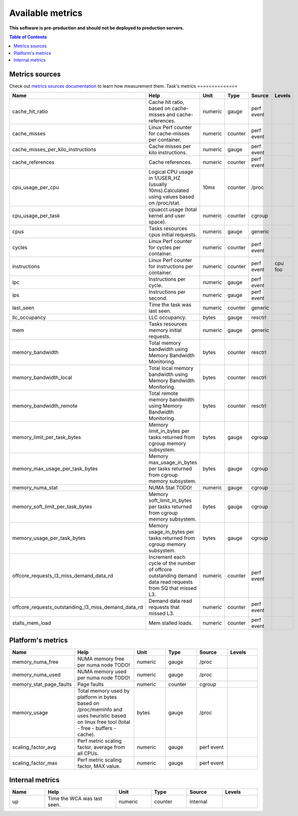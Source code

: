 
================================
Available metrics
================================

**This software is pre-production and should not be deployed to production servers.**

.. contents:: Table of Contents


Metrics sources
===============

Check out `metrics sources documentation <docs/metrics_sources.rst>`_  to learn how measurement them.
Task's metrics
==============

.. csv-table::
	:header: "Name", "Help", "Unit", "Type", "Source", "Levels"
	:widths: 10, 20, 10, 10, 10, 10

	"cache_hit_ratio", "Cache hit ratio, based on cache-misses and cache-references.", "numeric", "gauge", "perf event", ""
	"cache_misses", "Linux Perf counter for cache-misses per container.", "numeric", "counter", "perf event", ""
	"cache_misses_per_kilo_instructions", "Cache misses per kilo instructions.", "numeric", "gauge", "perf event", ""
	"cache_references", "Cache references.", "numeric", "counter", "perf event", ""
	"cpu_usage_per_cpu", "Logical CPU usage in 1/USER_HZ (usually 10ms).Calculated using values based on /proc/stat.", "10ms", "counter", "/proc", ""
	"cpu_usage_per_task", "cpuacct.usage (total kernel and user space).", "numeric", "counter", "cgroup", ""
	"cpus", "Tasks resources cpus initial requests.", "numeric", "gauge", "generic", ""
	"cycles", "Linux Perf counter for cycles per container.", "numeric", "counter", "perf event", ""
	"instructions", "Linux Perf counter for instructions per container.", "numeric", "counter", "perf event", "cpu foo"
	"ipc", "Instructions per cycle.", "numeric", "gauge", "perf event", ""
	"ips", "Instructions per second.", "numeric", "gauge", "perf event", ""
	"last_seen", "Time the task was last seen.", "numeric", "counter", "generic", ""
	"llc_occupancy", "LLC occupancy.", "bytes", "gauge", "resctrl", ""
	"mem", "Tasks resources memory initial requests.", "numeric", "gauge", "generic", ""
	"memory_bandwidth", "Total memory bandwidth using Memory Bandwidth Monitoring.", "bytes", "counter", "resctrl", ""
	"memory_bandwidth_local", "Total local memory bandwidth using Memory Bandwidth Monitoring.", "bytes", "counter", "resctrl", ""
	"memory_bandwidth_remote", "Total remote memory bandwidth using Memory Bandwidth Monitoring.", "bytes", "counter", "resctrl", ""
	"memory_limit_per_task_bytes", "Memory limit_in_bytes per tasks returned from cgroup memory subsystem.", "bytes", "gauge", "cgroup", ""
	"memory_max_usage_per_task_bytes", "Memory max_usage_in_bytes per tasks returned from cgroup memory subsystem.", "bytes", "gauge", "cgroup", ""
	"memory_numa_stat", "NUMA Stat TODO!", "numeric", "gauge", "cgroup", ""
	"memory_soft_limit_per_task_bytes", "Memory soft_limit_in_bytes per tasks returned from cgroup memory subsystem.", "bytes", "gauge", "cgroup", ""
	"memory_usage_per_task_bytes", "Memory usage_in_bytes per tasks returned from cgroup memory subsystem.", "bytes", "gauge", "cgroup", ""
	"offcore_requests_l3_miss_demand_data_rd", "Increment each cycle of the number of offcore outstanding demand data read requests from SQ that missed L3.", "numeric", "counter", "perf event", ""
	"offcore_requests_outstanding_l3_miss_demand_data_rd", "Demand data read requests that missed L3.", "numeric", "counter", "perf event", ""
	"stalls_mem_load", "Mem stalled loads.", "numeric", "counter", "perf event", ""



Platform's metrics
==================

.. csv-table::
	:header: "Name", "Help", "Unit", "Type", "Source", "Levels"
	:widths: 10, 20, 10, 10, 10, 10

	"memory_numa_free", "NUMA memory free per numa node TODO!", "numeric", "gauge", "/proc", ""
	"memory_numa_used", "NUMA memory used per numa node TODO!", "numeric", "gauge", "/proc", ""
	"memory_stat_page_faults", "Page faults", "numeric", "counter", "cgroup", ""
	"memory_usage", "Total memory used by platform in bytes based on /proc/meminfo and uses heuristic based on linux free tool (total - free - buffers - cache).", "bytes", "gauge", "/proc", ""
	"scaling_factor_avg", "Perf metric scaling factor, average from all CPUs.", "numeric", "gauge", "perf event", ""
	"scaling_factor_max", "Perf metric scaling factor, MAX value.", "numeric", "gauge", "perf event", ""



Internal metrics
================

.. csv-table::
	:header: "Name", "Help", "Unit", "Type", "Source", "Levels"
	:widths: 10, 20, 10, 10, 10, 10

	"up", "Time the WCA was last seen.", "numeric", "counter", "internal", ""

